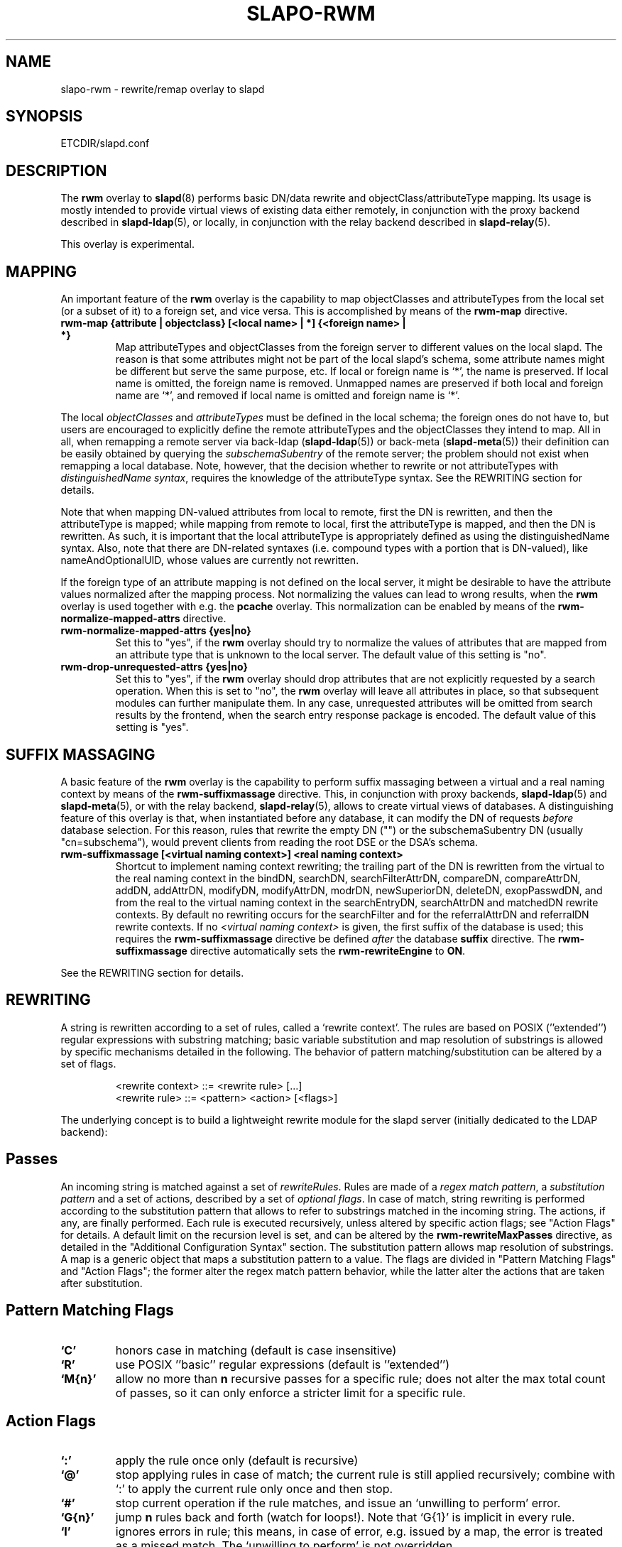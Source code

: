 .TH SLAPO-RWM 5 "RELEASEDATE" "OpenLDAP LDVERSION"
.\" Copyright 1998-2009 The OpenLDAP Foundation, All Rights Reserved.
.\" Copying restrictions apply.  See the COPYRIGHT file.
.\" Copyright 2004, Pierangelo Masarati, All rights reserved. <ando@sys-net.it>
.\" $OpenLDAP: pkg/ldap/doc/man/man5/slapo-rwm.5,v 1.14.2.10 2009/06/03 01:42:00 quanah Exp $
.\"
.\" Portions of this document should probably be moved to slapd-ldap(5)
.\" and maybe manual pages for librewrite.
.\"
.SH NAME
slapo\-rwm \- rewrite/remap overlay to slapd
.SH SYNOPSIS
ETCDIR/slapd.conf
.SH DESCRIPTION
The
.B rwm
overlay to
.BR slapd (8)
performs basic DN/data rewrite and objectClass/attributeType mapping.
Its usage is mostly intended to provide virtual views of existing data
either remotely, in conjunction with the proxy backend described in
.BR slapd\-ldap (5),
or locally, in conjunction with the relay backend described in
.BR slapd\-relay (5).
.LP
This overlay is experimental.
.SH MAPPING
An important feature of the
.B rwm
overlay is the capability to map objectClasses and attributeTypes
from the local set (or a subset of it) to a foreign set, and vice versa.
This is accomplished by means of the 
.B rwm\-map
directive.
.TP
.B rwm\-map "{attribute | objectclass} [<local name> | *] {<foreign name> | *}"
Map attributeTypes and objectClasses from the foreign server to
different values on the local slapd.
The reason is that some attributes might not be part of the local
slapd's schema, some attribute names might be different but serve the
same purpose, etc.
If local or foreign name is `*', the name is preserved.
If local name is omitted, the foreign name is removed.
Unmapped names are preserved if both local and foreign name are `*',
and removed if local name is omitted and foreign name is `*'.
.LP
The local 
.I objectClasses 
and 
.I attributeTypes 
must be defined in the local schema; the foreign ones do not have to,
but users are encouraged to explicitly define the remote attributeTypes
and the objectClasses they intend to map.  All in all, when remapping
a remote server via back-ldap (\fBslapd\-ldap\fP(5)) 
or back-meta (\fBslapd\-meta\fP(5))
their definition can be easily obtained by querying the \fIsubschemaSubentry\fP
of the remote server; the problem should not exist when remapping a local 
database.
Note, however, that the decision whether to rewrite or not attributeTypes
with 
.IR "distinguishedName syntax" ,
requires the knowledge of the attributeType syntax.
See the REWRITING section for details.
.LP
Note that when mapping DN-valued attributes from local to remote,
first the DN is rewritten, and then the attributeType is mapped;
while mapping from remote to local, first the attributeType is mapped,
and then the DN is rewritten.
As such, it is important that the local attributeType is appropriately
defined as using the distinguishedName syntax.
Also, note that there are DN-related syntaxes (i.e. compound types with
a portion that is DN-valued), like nameAndOptionalUID,
whose values are currently not rewritten.
.LP
If the foreign type of an attribute mapping is not defined on the local 
server, it might be desirable to have the attribute values normalized after
the mapping process. Not normalizing the values can lead to wrong results, 
when the
.B rwm
overlay is used together with e.g. the
.B pcache
overlay. This normalization can be enabled by means of the 
.B rwm\-normalize\-mapped\-attrs
directive.
.TP
.B rwm\-normalize\-mapped\-attrs {yes|no}
Set this to "yes", if the
.B rwm
overlay should try to normalize the values of attributes that are mapped from
an attribute type that is unknown to the local server. The default value of
this setting is "no".
.TP
.B rwm-drop-unrequested-attrs {yes|no}
Set this to "yes", if the
.B rwm
overlay should drop attributes that are not explicitly requested
by a search operation.
When this is set to "no", the
.B rwm
overlay will leave all attributes in place, so that subsequent modules
can further manipulate them.
In any case, unrequested attributes will be omitted from search results
by the frontend, when the search entry response package is encoded.
The default value of this setting is "yes".
.SH SUFFIX MASSAGING
A basic feature of the
.B rwm
overlay is the capability to perform suffix massaging between a virtual
and a real naming context by means of the 
.B rwm\-suffixmassage
directive.
This, in conjunction with proxy backends,
.BR slapd\-ldap (5)
and
.BR slapd\-meta (5),
or with the relay backend, 
.BR slapd\-relay (5),
allows to create virtual views of databases.
A distinguishing feature of this overlay is that, when instantiated
before any database, it can modify the DN of requests
.I before
database selection.
For this reason, rules that rewrite the empty DN ("") 
or the subschemaSubentry DN (usually "cn=subschema"),
would prevent clients from reading the root DSE or the DSA's schema.
.TP
.B rwm\-suffixmassage "[<virtual naming context>]" "<real naming context>"
Shortcut to implement naming context rewriting; the trailing part
of the DN is rewritten from the virtual to the real naming context
in the bindDN, searchDN, searchFilterAttrDN, compareDN, compareAttrDN,
addDN, addAttrDN, modifyDN, modifyAttrDN, modrDN, newSuperiorDN,
deleteDN, exopPasswdDN, and from the real to the virtual naming context
in the searchEntryDN, searchAttrDN and matchedDN rewrite contexts.
By default no rewriting occurs for the searchFilter 
and for the referralAttrDN and referralDN rewrite contexts.
If no \fI<virtual naming context>\fP is given, the first suffix of the
database is used; this requires the 
.B rwm\-suffixmassage
directive be defined \fIafter\fP the database
.B suffix
directive.
The
.B rwm\-suffixmassage
directive automatically sets the
.B rwm\-rewriteEngine
to
.BR ON .
.LP
See the REWRITING section for details.
.SH REWRITING
A string is rewritten according to a set of rules, called a `rewrite
context'.
The rules are based on POSIX (''extended'') regular expressions with
substring matching; basic variable substitution and map resolution 
of substrings is allowed by specific mechanisms detailed in the following.
The behavior of pattern matching/substitution can be altered by a set
of flags.
.LP
.RS
.nf
<rewrite context> ::= <rewrite rule> [...]
<rewrite rule> ::= <pattern> <action> [<flags>]
.fi
.RE
.LP
The underlying concept is to build a lightweight rewrite module
for the slapd server (initially dedicated to the LDAP backend):
.LP
.SH Passes
An incoming string is matched against a set of
.IR rewriteRules .
Rules are made of a 
.IR "regex match pattern" , 
a 
.I "substitution pattern"
and a set of actions, described by a set of 
.IR "optional flags" .
In case of match, string rewriting is performed according to the
substitution pattern that allows to refer to substrings matched in the
incoming string.
The actions, if any, are finally performed.
Each rule is executed recursively, unless altered by specific action 
flags; see "Action Flags" for details.
A default limit on the recursion level is set, and can be altered
by the
.B rwm\-rewriteMaxPasses
directive, as detailed in the "Additional Configuration Syntax" section.
The substitution pattern allows map resolution of substrings.
A map is a generic object that maps a substitution pattern to a value.
The flags are divided in "Pattern Matching Flags" and "Action Flags";
the former alter the regex match pattern behavior, while the latter
alter the actions that are taken after substitution.
.SH "Pattern Matching Flags"
.TP
.B `C'
honors case in matching (default is case insensitive)
.TP
.B `R'
use POSIX ''basic'' regular expressions (default is ''extended'')
.TP
.B `M{n}'
allow no more than
.B n
recursive passes for a specific rule; does not alter the max total count
of passes, so it can only enforce a stricter limit for a specific rule.
.SH "Action Flags"
.TP
.B `:'
apply the rule once only (default is recursive)
.TP
.B `@'
stop applying rules in case of match; the current rule is still applied 
recursively; combine with `:' to apply the current rule only once 
and then stop.
.TP
.B `#'
stop current operation if the rule matches, and issue an `unwilling to
perform' error.
.TP
.B `G{n}'
jump
.B n
rules back and forth (watch for loops!).
Note that `G{1}' is implicit in every rule.
.TP
.B `I'
ignores errors in rule; this means, in case of error, e.g. issued by a
map, the error is treated as a missed match.
The `unwilling to perform' is not overridden.
.TP
.B `U{n}'
uses
.B
n
as return code if the rule matches; the flag does not alter the recursive
behavior of the rule, so, to have it performed only once, it must be used 
in combination with `:', e.g.
.B `:U{32}'
returns the value `32' (indicating noSuchObject) after exactly 
one execution of the rule, if the pattern matches.
As a consequence, its behavior is equivalent to `@', with the return
code set to
.BR n ;
or, in other words, `@' is equivalent to `U{0}'.
Positive errors are allowed, indicating the related LDAP error codes
as specified in \fIdraft-ietf-ldapbis-protocol\fP.
.LP
The ordering of the flags can be significant.
For instance: `IG{2}' means ignore errors and jump two lines ahead
both in case of match and in case of error, while `G{2}I' means ignore
errors, but jump two lines ahead only in case of match.
.LP
More flags (mainly Action Flags) will be added as needed.
.SH "Pattern Matching"
See
.BR regex (7)
and/or
.BR re_format (7).
.SH "Substitution Pattern Syntax"
Everything starting with `$' requires substitution;
.LP
the only obvious exception is `$$', which is turned into a single `$';
.LP
the basic substitution is `$<d>', where `<d>' is a digit;
0 means the whole string, while 1-9 is a submatch, as discussed in 
.BR regex (7)
and/or
.BR re_format (7).
.LP
a `$' followed by a `{' invokes an advanced substitution.
The pattern is:
.LP
.RS
`$' `{' [ <operator> ] <name> `(' <substitution> `)' `}'
.RE
.LP
where <name> must be a legal name for the map, i.e.
.LP
.RS
.nf
<name> ::= [a-z][a-z0-9]* (case insensitive)
<operator> ::= `>' `|' `&' `&&' `*' `**' `$'
.fi
.RE
.LP
and <substitution> must be a legal substitution
pattern, with no limits on the nesting level.
.LP
The operators are:
.TP
.B >
sub-context invocation; <name> must be a legal, already defined
rewrite context name
.TP
.B |
external command invocation; <name> must refer to a legal, already
defined command name (NOT IMPLEMENTED YET)
.TP
.B &
variable assignment; <name> defines a variable in the running
operation structure which can be dereferenced later; operator
.B &
assigns a variable in the rewrite context scope; operator
.B &&
assigns a variable that scopes the entire session, e.g. its value
can be dereferenced later by other rewrite contexts
.TP
.B *
variable dereferencing; <name> must refer to a variable that is
defined and assigned for the running operation; operator
.B *
dereferences a variable scoping the rewrite context; operator
.B **
dereferences a variable scoping the whole session, e.g. the value
is passed across rewrite contexts
.TP
.B $
parameter dereferencing; <name> must refer to an existing parameter;
the idea is to make some run-time parameters set by the system
available to the rewrite engine, as the client host name, the bind DN
if any, constant parameters initialized at config time, and so on;
no parameter is currently set by either 
.B back\-ldap
or
.BR back\-meta ,
but constant parameters can be defined in the configuration file
by using the
.B rewriteParam
directive.
.LP
Substitution escaping has been delegated to the `$' symbol, 
which is used instead of `\e' in string substitution patterns
because `\e' is already escaped by slapd's low level parsing routines;
as a consequence, regex escaping requires
two `\e' symbols, e.g. `\fB.*\e.foo\e.bar\fP' must
be written as `\fB.*\e\e.foo\e\e.bar\fP'.
.\"
.\" The symbol can be altered at will by redefining the related macro in
.\" "rewrite-int.h".
.\"
.SH "Rewrite Context"
A rewrite context is a set of rules which are applied in sequence.
The basic idea is to have an application initialize a rewrite
engine (think of Apache's mod_rewrite ...) with a set of rewrite
contexts; when string rewriting is required, one invokes the
appropriate rewrite context with the input string and obtains the
newly rewritten one if no errors occur.
.LP
Each basic server operation is associated to a rewrite context;
they are divided in two main groups: client \-> server and
server \-> client rewriting.
.LP
client \-> server:
.LP
.RS
.nf
(default)            if defined and no specific context 
                     is available
bindDN               bind
searchDN             search
searchFilter         search
searchFilterAttrDN   search
compareDN            compare
compareAttrDN        compare AVA
addDN                add
addAttrDN            add AVA (DN portion of "ref" excluded)
modifyDN             modify
modifyAttrDN         modify AVA (DN portion of "ref" excluded)
referralAttrDN       add/modify DN portion of referrals
                     (default to none)
renameDN             modrdn (the old DN)
newSuperiorDN        modrdn (the new parent DN, if any)
newRDN               modrdn (the new relative DN)
deleteDN             delete
exopPasswdDN         password modify extended operation DN
.fi
.RE
.LP
server \-> client:
.LP
.RS
.nf
searchEntryDN        search (only if defined; no default;
                     acts on DN of search entries)
searchAttrDN         search AVA (only if defined; defaults
                     to searchEntryDN; acts on DN-syntax
                     attributes of search results)
matchedDN            all ops (only if applicable; defaults
                     to searchEntryDN)
referralDN           all ops (only if applicable; defaults
                     to none)
.fi
.RE
.LP
.SH "Basic Configuration Syntax"
All rewrite/remap directives start with the prefix
.BR rwm\- ;
for backwards compatibility with the historical
.BR slapd\-ldap (5)
and
.BR slapd\-meta (5)
builtin rewrite/remap capabilities, the prefix may be omitted, 
but this practice is strongly discouraged.
.TP
.B rwm\-rewriteEngine { on | off }
If `on', the requested rewriting is performed; if `off', no
rewriting takes place (an easy way to stop rewriting without
altering too much the configuration file).
.TP
.B rwm\-rewriteContext <context name> "[ alias <aliased context name> ]"
<Context name> is the name that identifies the context, i.e. the name
used by the application to refer to the set of rules it contains.
It is used also to reference sub contexts in string rewriting.
A context may alias another one.
In this case the alias context contains no rule, and any reference to
it will result in accessing the aliased one.
.TP
.B rwm\-rewriteRule "<regex match pattern>" "<substitution pattern>" "[ <flags> ]"
Determines how a string can be rewritten if a pattern is matched.
Examples are reported below.
.SH "Additional Configuration Syntax"
.TP
.B rwm\-rewriteMap "<map type>" "<map name>" "[ <map attrs> ]"
Allows to define a map that transforms substring rewriting into
something else.
The map is referenced inside the substitution pattern of a rule.
.TP
.B rwm\-rewriteParam <param name> <param value>
Sets a value with global scope, that can be dereferenced by the
command `${$paramName}'.
.TP
.B rwm\-rewriteMaxPasses <number of passes> [<number of passes per rule>]
Sets the maximum number of total rewriting passes that can be
performed in a single rewrite operation (to avoid loops).
A safe default is set to 100; note that reaching this limit is still
treated as a success; recursive invocation of rules is simply 
interrupted.
The count applies to the rewriting operation as a whole, not 
to any single rule; an optional per-rule limit can be set.
This limit is overridden by setting specific per-rule limits
with the `M{n}' flag.

.SH "MAPS"
Currently, few maps are builtin but additional map types may be
registered at runtime.

Supported maps are:
.TP
.B LDAP <URI> [bindwhen=<when>] [version=<version>] [binddn=<DN>] [credentials=<cred>]
The
.B LDAP
map expands a value by performing a simple LDAP search.
Its configuration is based on a mandatory URI, whose
.B attrs
portion must contain exactly one attribute
(use
.B entryDN
to fetch the DN of an entry).
If a multi-valued attribute is used, only the first value is considered.

The parameter
.B bindwhen
determines when the connection is established.
It can take the values
.BR now ,
.BR later ,
and
.BR everytime ,
respectively indicating that the connection should be created at startup,
when required, or any time it is used.
In the former two cases, the connection is cached, while in the latter
a fresh new one is used all times.  This is the default.

The parameters
.B binddn
and
.B credentials
represent the DN and the password that is used to perform an authenticated
simple bind before performing the search operation; if not given,
an anonymous connection is used.

The parameter
.B version
can be 2 or 3 to indicate the protocol version that must be used.
The default is 3.

.TP
.B slapd <URI>
The
.B slapd
map expands a value by performing an internal LDAP search.
Its configuration is based on a mandatory URI, which must begin with
.B "ldap:///"
(i.e., it must be an LDAP URI and it must not specify a host).
As with the
LDAP map, the
.B attrs
portion must contain exactly one attribute, and if
a multi-valued attribute is used, only the first value is considered.

.SH "REWRITE CONFIGURATION EXAMPLES"
.nf
# set to `off' to disable rewriting
rwm\-rewriteEngine on

# the rules the "suffixmassage" directive implies
rwm\-rewriteEngine on
# all dataflow from client to server referring to DNs
rwm\-rewriteContext default
rwm\-rewriteRule "(.+,)?<virtualnamingcontext>$" "$1<realnamingcontext>" ":"
# empty filter rule
rwm\-rewriteContext searchFilter
# all dataflow from server to client
rwm\-rewriteContext searchEntryDN
rwm\-rewriteRule "(.+,)?<realnamingcontext>$" "$1<virtualnamingcontext>" ":"
rwm\-rewriteContext searchAttrDN alias searchEntryDN
rwm\-rewriteContext matchedDN alias searchEntryDN
# misc empty rules
rwm\-rewriteContext referralAttrDN
rwm\-rewriteContext referralDN

# Everything defined here goes into the `default' context.
# This rule changes the naming context of anything sent
# to `dc=home,dc=net' to `dc=OpenLDAP, dc=org'

rwm\-rewriteRule "(.+,)?dc=home,[ ]?dc=net$"
            "$1dc=OpenLDAP, dc=org"  ":"

# since a pretty/normalized DN does not include spaces
# after rdn separators, e.g. `,', this rule suffices:

rwm\-rewriteRule "(.+,)?dc=home,dc=net$"
            "$1dc=OpenLDAP,dc=org"  ":"

# Start a new context (ends input of the previous one).
# This rule adds blanks between DN parts if not present.
rwm\-rewriteContext  addBlanks
rwm\-rewriteRule     "(.*),([^ ].*)" "$1, $2"

# This one eats blanks
rwm\-rewriteContext  eatBlanks
rwm\-rewriteRule     "(.*), (.*)" "$1,$2"

# Here control goes back to the default rewrite
# context; rules are appended to the existing ones.
# anything that gets here is piped into rule `addBlanks'
rwm\-rewriteContext  default
rwm\-rewriteRule     ".*" "${>addBlanks($0)}" ":"

.\" # Anything with `uid=username' is looked up in
.\" # /etc/passwd for gecos (I know it's nearly useless,
.\" # but it is there just as a guideline to implementing
.\" # custom maps).
.\" # Note the `I' flag that leaves `uid=username' in place 
.\" # if `username' does not have a valid account, and the
.\" # `:' that forces the rule to be processed exactly once.
.\" rwm\-rewriteContext  uid2Gecos
.\" rwm\-rewriteRule     "(.*)uid=([a\-z0\-9]+),(.+)"
.\"                 "$1cn=$2{xpasswd},$3"      "I:"
.\" 
.\" # Finally, in a bind, if one uses a `uid=username' DN,
.\" # it is rewritten in `cn=name surname' if possible.
.\" rwm\-rewriteContext  bindDN
.\" rwm\-rewriteRule     ".*" "${>addBlanks(${>uid2Gecos($0)})}" ":"
.\" 
# Rewrite the search base according to `default' rules.
rwm\-rewriteContext  searchDN alias default

# Search results with OpenLDAP DN are rewritten back with
# `dc=home,dc=net' naming context, with spaces eaten.
rwm\-rewriteContext  searchEntryDN
rwm\-rewriteRule     "(.*[^ ],)?[ ]?dc=OpenLDAP,[ ]?dc=org$"
                "${>eatBlanks($1)}dc=home,dc=net"    ":"

# Bind with email instead of full DN: we first need
# an ldap map that turns attributes into a DN (the
# argument used when invoking the map is appended to 
# the URI and acts as the filter portion)
rwm\-rewriteMap ldap attr2dn "ldap://host/dc=my,dc=org?dn?sub"

# Then we need to detect DN made up of a single email,
# e.g. `mail=someone@example.com'; note that the rule
# in case of match stops rewriting; in case of error,
# it is ignored.  In case we are mapping virtual
# to real naming contexts, we also need to rewrite
# regular DNs, because the definition of a bindDN
# rewrite context overrides the default definition.
rwm\-rewriteContext bindDN
rwm\-rewriteRule "^mail=[^,]+@[^,]+$" "${attr2dn($0)}" ":@I"

# This is a rather sophisticated example. It massages a
# search filter in case who performs the search has
# administrative privileges.  First we need to keep
# track of the bind DN of the incoming request, which is
# stored in a variable called `binddn' with session scope,
# and left in place to allow regular binding:
rwm\-rewriteContext  bindDN
rwm\-rewriteRule     ".+" "${&&binddn($0)}$0" ":"

# A search filter containing `uid=' is rewritten only
# if an appropriate DN is bound.
# To do this, in the first rule the bound DN is
# dereferenced, while the filter is decomposed in a
# prefix, in the value of the `uid=<arg>' AVA, and 
# in a suffix. A tag `<>' is appended to the DN. 
# If the DN refers to an entry in the `ou=admin' subtree, 
# the filter is rewritten OR-ing the `uid=<arg>' with
# `cn=<arg>'; otherwise it is left as is. This could be
# useful, for instance, to allow apache's auth_ldap-1.4
# module to authenticate users with both `uid' and
# `cn', but only if the request comes from a possible
# `cn=Web auth,ou=admin,dc=home,dc=net' user.
rwm\-rewriteContext searchFilter
rwm\-rewriteRule "(.*\e\e()uid=([a\-z0\-9_]+)(\e\e).*)"
  "${**binddn}<>${&prefix($1)}${&arg($2)}${&suffix($3)}"
  ":I"
rwm\-rewriteRule "^[^,]+,ou=admin,dc=home,dc=net$"
  "${*prefix}|(uid=${*arg})(cn=${*arg})${*suffix}" ":@I"
rwm\-rewriteRule ".*<>$" "${*prefix}uid=${*arg}${*suffix}" ":"

# This example shows how to strip unwanted DN-valued
# attribute values from a search result; the first rule
# matches DN values below "ou=People,dc=example,dc=com";
# in case of match the rewriting exits successfully.
# The second rule matches everything else and causes
# the value to be rejected.
rwm\-rewriteContext searchEntryDN
rwm\-rewriteRule ".+,ou=People,dc=example,dc=com$" "$0" ":@"
rwm\-rewriteRule ".*" "" "#"
.fi
.SH "MAPPING EXAMPLES"
The following directives map the object class `groupOfNames' to
the object class `groupOfUniqueNames' and the attribute type
`member' to the attribute type `uniqueMember':
.LP
.RS
.nf
map objectclass groupOfNames groupOfUniqueNames
map attribute uniqueMember member
.fi
.RE
.LP
This presents a limited attribute set from the foreign
server:
.LP
.RS
.nf
map attribute cn *
map attribute sn *
map attribute manager *
map attribute description *
map attribute *
.fi
.RE
.LP
These lines map cn, sn, manager, and description to themselves, and 
any other attribute gets "removed" from the object before it is sent 
to the client (or sent up to the LDAP server).  This is obviously a 
simplistic example, but you get the point.
.SH FILES
.TP
ETCDIR/slapd.conf
default slapd configuration file
.SH SEE ALSO
.BR slapd.conf (5),
.BR slapd\-config (5),
.BR slapd\-ldap (5),
.BR slapd\-meta (5),
.BR slapd\-relay (5),
.BR slapd (8),
.BR regex (7),
.BR re_format (7).
.SH AUTHOR
Pierangelo Masarati; based on back-ldap rewrite/remap features
by Howard Chu, Pierangelo Masarati.
